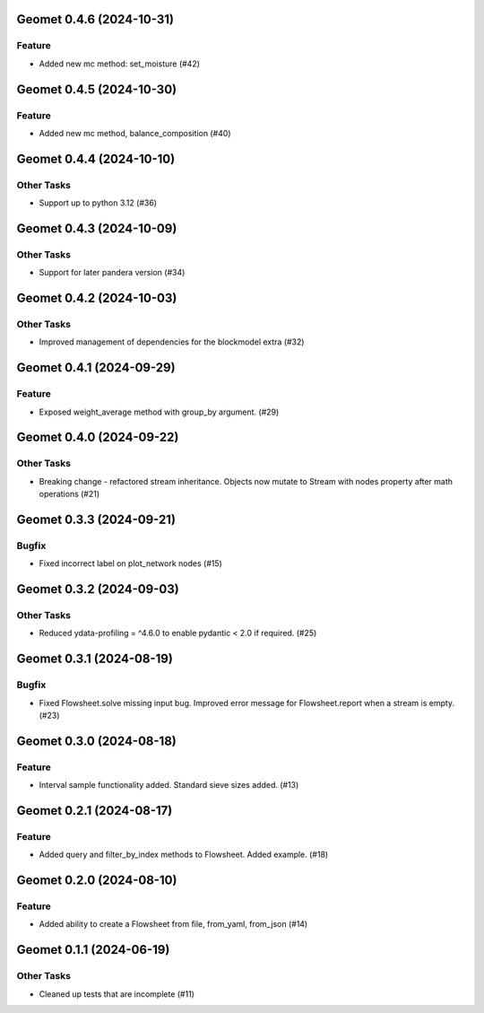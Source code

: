 Geomet 0.4.6 (2024-10-31)
=========================

Feature
-------

- Added new mc method: set_moisture (#42)


Geomet 0.4.5 (2024-10-30)
=========================

Feature
-------

- Added new mc method, balance_composition (#40)


Geomet 0.4.4 (2024-10-10)
=========================

Other Tasks
-----------

- Support up to python 3.12 (#36)


Geomet 0.4.3 (2024-10-09)
=========================

Other Tasks
-----------

- Support for later pandera version (#34)


Geomet 0.4.2 (2024-10-03)
=========================

Other Tasks
-----------

- Improved management of dependencies for the blockmodel extra (#32)


Geomet 0.4.1 (2024-09-29)
=========================

Feature
-------

- Exposed weight_average method with group_by argument. (#29)


Geomet 0.4.0 (2024-09-22)
=========================

Other Tasks
-----------

- Breaking change - refactored stream inheritance. Objects now mutate to Stream with nodes property after math operations (#21)

Geomet 0.3.3 (2024-09-21)
=========================

Bugfix
------

- Fixed incorrect label on plot_network nodes (#15)


Geomet 0.3.2 (2024-09-03)
=========================

Other Tasks
-----------

- Reduced ydata-profiling = ^4.6.0 to enable pydantic < 2.0 if required. (#25)


Geomet 0.3.1 (2024-08-19)
=========================

Bugfix
------

- Fixed Flowsheet.solve missing input bug. Improved error message for Flowsheet.report when a stream is empty. (#23)


Geomet 0.3.0 (2024-08-18)
=========================

Feature
-------

- Interval sample functionality added. Standard sieve sizes added. (#13)


Geomet 0.2.1 (2024-08-17)
=========================

Feature
-------

- Added query and filter_by_index methods to Flowsheet.  Added example. (#18)


Geomet 0.2.0 (2024-08-10)
=========================

Feature
-------

- Added ability to create a Flowsheet from file, from_yaml, from_json (#14)


Geomet 0.1.1 (2024-06-19)
=========================

Other Tasks
-----------

- Cleaned up tests that are incomplete (#11)
